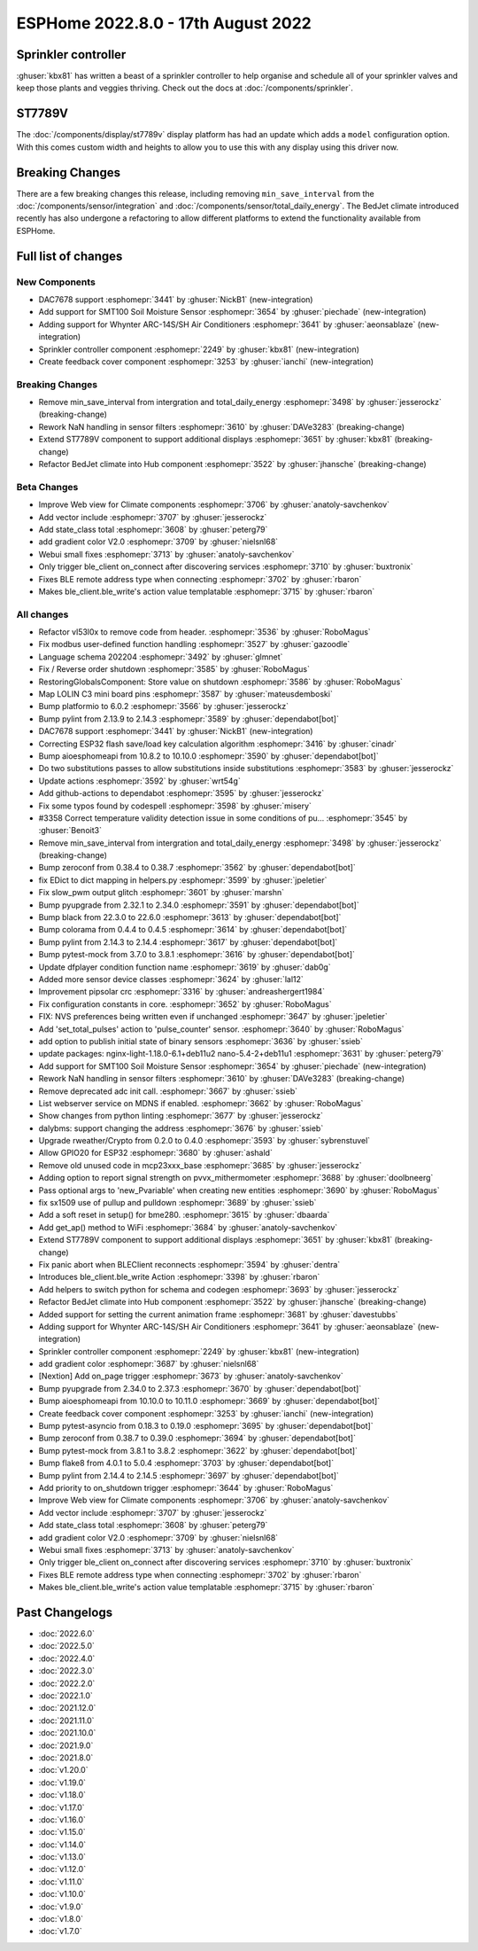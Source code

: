 ESPHome 2022.8.0 - 17th August 2022
===================================

.. seo::
    :description: Changelog for ESPHome 2022.8.0.
    :image: /_static/changelog-2022.8.0.png
    :author: Jesse Hills
    :author_twitter: @jesserockz

.. imgtable::
    :columns: 3

    DAC7678, components/output/dac7678, dac7678.svg
    Sprinkler, components/sprinkler, sprinkler-variant.svg
    Feedback Cover, components/cover/feedback, feedback_cover.svg
    SMT100, components/sensor/smt100, smt100.jpg, Moisture & Temperature
    Whynter IR Climate, components/climate/climate_ir, air-conditioner-ir.svg


Sprinkler controller
--------------------

:ghuser:`kbx81` has written a beast of a sprinkler controller to help organise and schedule all of your sprinkler valves
and keep those plants and veggies thriving. Check out the docs at :doc:`/components/sprinkler`.

ST7789V
-------

The :doc:`/components/display/st7789v` display platform has had an update which adds a ``model`` configuration option.
With this comes custom width and heights to allow you to use this with any display using this driver now.

Breaking Changes
----------------

There are a few breaking changes this release, including removing ``min_save_interval`` from
the :doc:`/components/sensor/integration` and :doc:`/components/sensor/total_daily_energy`.
The BedJet climate introduced recently has also undergone a refactoring to allow different
platforms to extend the functionality available from ESPHome.


Full list of changes
--------------------

New Components
^^^^^^^^^^^^^^

- DAC7678 support :esphomepr:`3441` by :ghuser:`NickB1` (new-integration)
- Add support for SMT100 Soil Moisture Sensor :esphomepr:`3654` by :ghuser:`piechade` (new-integration)
- Adding support for Whynter ARC-14S/SH Air Conditioners :esphomepr:`3641` by :ghuser:`aeonsablaze` (new-integration)
- Sprinkler controller component :esphomepr:`2249` by :ghuser:`kbx81` (new-integration)
- Create feedback cover component :esphomepr:`3253` by :ghuser:`ianchi` (new-integration)

Breaking Changes
^^^^^^^^^^^^^^^^

- Remove min_save_interval from intergration and total_daily_energy :esphomepr:`3498` by :ghuser:`jesserockz` (breaking-change)
- Rework NaN handling in sensor filters :esphomepr:`3610` by :ghuser:`DAVe3283` (breaking-change)
- Extend ST7789V component to support additional displays :esphomepr:`3651` by :ghuser:`kbx81` (breaking-change)
- Refactor BedJet climate into Hub component :esphomepr:`3522` by :ghuser:`jhansche` (breaking-change)

Beta Changes
^^^^^^^^^^^^

- Improve Web view for Climate components :esphomepr:`3706` by :ghuser:`anatoly-savchenkov`
- Add vector include :esphomepr:`3707` by :ghuser:`jesserockz`
- Add state_class total :esphomepr:`3608` by :ghuser:`peterg79`
- add gradient color V2.0 :esphomepr:`3709` by :ghuser:`nielsnl68`
- Webui small fixes :esphomepr:`3713` by :ghuser:`anatoly-savchenkov`
- Only trigger ble_client on_connect after discovering services :esphomepr:`3710` by :ghuser:`buxtronix`
- Fixes BLE remote address type when connecting :esphomepr:`3702` by :ghuser:`rbaron`
- Makes ble_client.ble_write's action value templatable :esphomepr:`3715` by :ghuser:`rbaron`

All changes
^^^^^^^^^^^

- Refactor vl53l0x to remove code from header. :esphomepr:`3536` by :ghuser:`RoboMagus`
- Fix modbus user-defined function handling :esphomepr:`3527` by :ghuser:`gazoodle`
- Language schema 202204 :esphomepr:`3492` by :ghuser:`glmnet`
- Fix / Reverse order shutdown :esphomepr:`3585` by :ghuser:`RoboMagus`
- RestoringGlobalsComponent: Store value on shutdown :esphomepr:`3586` by :ghuser:`RoboMagus`
- Map LOLIN C3 mini board pins :esphomepr:`3587` by :ghuser:`mateusdemboski`
- Bump platformio to 6.0.2 :esphomepr:`3566` by :ghuser:`jesserockz`
- Bump pylint from 2.13.9 to 2.14.3 :esphomepr:`3589` by :ghuser:`dependabot[bot]`
- DAC7678 support :esphomepr:`3441` by :ghuser:`NickB1` (new-integration)
- Correcting ESP32 flash save/load key calculation algorithm :esphomepr:`3416` by :ghuser:`cinadr`
- Bump aioesphomeapi from 10.8.2 to 10.10.0 :esphomepr:`3590` by :ghuser:`dependabot[bot]`
- Do two substitutions passes to allow substitutions inside substitutions :esphomepr:`3583` by :ghuser:`jesserockz`
- Update actions :esphomepr:`3592` by :ghuser:`wrt54g`
- Add github-actions to dependabot :esphomepr:`3595` by :ghuser:`jesserockz`
- Fix some typos found by codespell :esphomepr:`3598` by :ghuser:`misery`
- #3358 Correct temperature validity detection issue in some conditions of pu… :esphomepr:`3545` by :ghuser:`Benoit3`
- Remove min_save_interval from intergration and total_daily_energy :esphomepr:`3498` by :ghuser:`jesserockz` (breaking-change)
- Bump zeroconf from 0.38.4 to 0.38.7 :esphomepr:`3562` by :ghuser:`dependabot[bot]`
- fix EDict to dict mapping in helpers.py :esphomepr:`3599` by :ghuser:`jpeletier`
- Fix slow_pwm output glitch :esphomepr:`3601` by :ghuser:`marshn`
- Bump pyupgrade from 2.32.1 to 2.34.0 :esphomepr:`3591` by :ghuser:`dependabot[bot]`
- Bump black from 22.3.0 to 22.6.0 :esphomepr:`3613` by :ghuser:`dependabot[bot]`
- Bump colorama from 0.4.4 to 0.4.5 :esphomepr:`3614` by :ghuser:`dependabot[bot]`
- Bump pylint from 2.14.3 to 2.14.4 :esphomepr:`3617` by :ghuser:`dependabot[bot]`
- Bump pytest-mock from 3.7.0 to 3.8.1 :esphomepr:`3616` by :ghuser:`dependabot[bot]`
- Update dfplayer condition function name :esphomepr:`3619` by :ghuser:`dab0g`
- Added more sensor device classes :esphomepr:`3624` by :ghuser:`lal12`
- Improvement pipsolar crc :esphomepr:`3316` by :ghuser:`andreashergert1984`
- Fix configuration constants in core. :esphomepr:`3652` by :ghuser:`RoboMagus`
- FIX: NVS preferences being written even if unchanged :esphomepr:`3647` by :ghuser:`jpeletier`
- Add 'set_total_pulses' action to 'pulse_counter' sensor. :esphomepr:`3640` by :ghuser:`RoboMagus`
- add option to publish initial state of binary sensors :esphomepr:`3636` by :ghuser:`ssieb`
- update packages: nginx-light-1.18.0-6.1+deb11u2 nano-5.4-2+deb11u1 :esphomepr:`3631` by :ghuser:`peterg79`
- Add support for SMT100 Soil Moisture Sensor :esphomepr:`3654` by :ghuser:`piechade` (new-integration)
- Rework NaN handling in sensor filters :esphomepr:`3610` by :ghuser:`DAVe3283` (breaking-change)
- Remove deprecated adc init call. :esphomepr:`3667` by :ghuser:`ssieb`
- List webserver service on MDNS if enabled. :esphomepr:`3662` by :ghuser:`RoboMagus`
- Show changes from python linting :esphomepr:`3677` by :ghuser:`jesserockz`
- dalybms: support changing the address :esphomepr:`3676` by :ghuser:`ssieb`
- Upgrade rweather/Crypto from 0.2.0 to 0.4.0 :esphomepr:`3593` by :ghuser:`sybrenstuvel`
- Allow GPIO20 for ESP32 :esphomepr:`3680` by :ghuser:`ashald`
- Remove old unused code in mcp23xxx_base :esphomepr:`3685` by :ghuser:`jesserockz`
- Adding option to report signal strength on pvvx_mithermometer :esphomepr:`3688` by :ghuser:`doolbneerg`
- Pass optional args to 'new_Pvariable' when creating new entities :esphomepr:`3690` by :ghuser:`RoboMagus`
- fix sx1509 use of pullup and pulldown :esphomepr:`3689` by :ghuser:`ssieb`
- Add a soft reset in setup() for bme280. :esphomepr:`3615` by :ghuser:`dbaarda`
- Add get_ap() method to WiFi :esphomepr:`3684` by :ghuser:`anatoly-savchenkov`
- Extend ST7789V component to support additional displays :esphomepr:`3651` by :ghuser:`kbx81` (breaking-change)
- Fix panic abort when BLEClient reconnects :esphomepr:`3594` by :ghuser:`dentra`
- Introduces ble_client.ble_write Action :esphomepr:`3398` by :ghuser:`rbaron`
- Add helpers to switch python for schema and codegen :esphomepr:`3693` by :ghuser:`jesserockz`
- Refactor BedJet climate into Hub component :esphomepr:`3522` by :ghuser:`jhansche` (breaking-change)
- Added support for setting the current animation frame :esphomepr:`3681` by :ghuser:`davestubbs`
- Adding support for Whynter ARC-14S/SH Air Conditioners :esphomepr:`3641` by :ghuser:`aeonsablaze` (new-integration)
- Sprinkler controller component :esphomepr:`2249` by :ghuser:`kbx81` (new-integration)
- add gradient color  :esphomepr:`3687` by :ghuser:`nielsnl68`
- [Nextion] Add on_page trigger :esphomepr:`3673` by :ghuser:`anatoly-savchenkov`
- Bump pyupgrade from 2.34.0 to 2.37.3 :esphomepr:`3670` by :ghuser:`dependabot[bot]`
- Bump aioesphomeapi from 10.10.0 to 10.11.0 :esphomepr:`3669` by :ghuser:`dependabot[bot]`
- Create feedback cover component :esphomepr:`3253` by :ghuser:`ianchi` (new-integration)
- Bump pytest-asyncio from 0.18.3 to 0.19.0 :esphomepr:`3695` by :ghuser:`dependabot[bot]`
- Bump zeroconf from 0.38.7 to 0.39.0 :esphomepr:`3694` by :ghuser:`dependabot[bot]`
- Bump pytest-mock from 3.8.1 to 3.8.2 :esphomepr:`3622` by :ghuser:`dependabot[bot]`
- Bump flake8 from 4.0.1 to 5.0.4 :esphomepr:`3703` by :ghuser:`dependabot[bot]`
- Bump pylint from 2.14.4 to 2.14.5 :esphomepr:`3697` by :ghuser:`dependabot[bot]`
- Add priority to on_shutdown trigger :esphomepr:`3644` by :ghuser:`RoboMagus`
- Improve Web view for Climate components :esphomepr:`3706` by :ghuser:`anatoly-savchenkov`
- Add vector include :esphomepr:`3707` by :ghuser:`jesserockz`
- Add state_class total :esphomepr:`3608` by :ghuser:`peterg79`
- add gradient color V2.0 :esphomepr:`3709` by :ghuser:`nielsnl68`
- Webui small fixes :esphomepr:`3713` by :ghuser:`anatoly-savchenkov`
- Only trigger ble_client on_connect after discovering services :esphomepr:`3710` by :ghuser:`buxtronix`
- Fixes BLE remote address type when connecting :esphomepr:`3702` by :ghuser:`rbaron`
- Makes ble_client.ble_write's action value templatable :esphomepr:`3715` by :ghuser:`rbaron`

Past Changelogs
---------------

- :doc:`2022.6.0`
- :doc:`2022.5.0`
- :doc:`2022.4.0`
- :doc:`2022.3.0`
- :doc:`2022.2.0`
- :doc:`2022.1.0`
- :doc:`2021.12.0`
- :doc:`2021.11.0`
- :doc:`2021.10.0`
- :doc:`2021.9.0`
- :doc:`2021.8.0`
- :doc:`v1.20.0`
- :doc:`v1.19.0`
- :doc:`v1.18.0`
- :doc:`v1.17.0`
- :doc:`v1.16.0`
- :doc:`v1.15.0`
- :doc:`v1.14.0`
- :doc:`v1.13.0`
- :doc:`v1.12.0`
- :doc:`v1.11.0`
- :doc:`v1.10.0`
- :doc:`v1.9.0`
- :doc:`v1.8.0`
- :doc:`v1.7.0`
